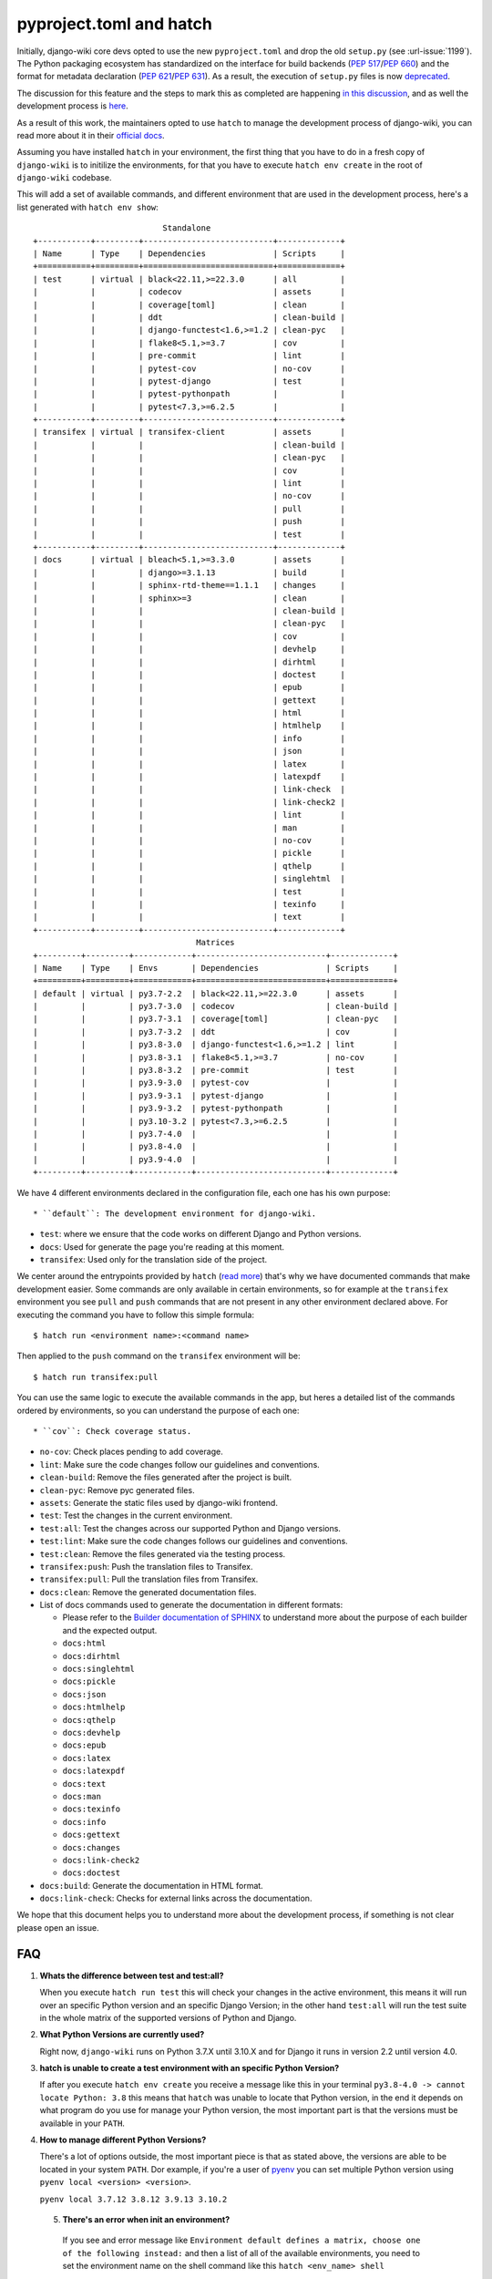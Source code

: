 pyproject.toml and hatch
========================

Initially, django-wiki core devs opted to use the
new ``pyproject.toml`` and drop the old ``setup.py`` (see
:url-issue:`1199`). The Python packaging ecosystem has
standardized on the interface for build backends
(`PEP 517 <https://peps.python.org/pep-0517/>`_/`PEP 660 <https://peps.python.org/pep-0660/>`_)
and the format for metadata declaration (`PEP 621 <https://peps.python.org/pep-0621/>`_/`PEP 631 <https://peps.python.org/pep-0631/>`_).
As a result, the execution of ``setup.py`` files is now `deprecated <https://blog.ganssle.io/articles/2021/10/setup-py-deprecated.html>`_.

The discussion for this feature and the steps to mark this as completed are
happening `in this discussion <https://github.com/django-wiki/django-wiki/discussions/1226>`_,
and as well the development process is `here <https://github.com/django-wiki/django-wiki/pull/1227>`_.

As a result of this work, the maintainers opted to use ``hatch`` to manage the
development process of django-wiki, you can read more about it in their
`official docs <https://hatch.pypa.io/latest/>`_.

Assuming you have installed ``hatch`` in your environment, the first thing that
you have to do in a fresh copy of ``django-wiki`` is to initilize the
environments, for that you have to execute ``hatch env create`` in the root of
``django-wiki`` codebase.

This will add a set of available commands, and different environment that are
used in the development process, here's a list generated with ``hatch env show``::

                             Standalone
  +-----------+---------+---------------------------+-------------+
  | Name      | Type    | Dependencies              | Scripts     |
  +===========+=========+===========================+=============+
  | test      | virtual | black<22.11,>=22.3.0      | all         |
  |           |         | codecov                   | assets      |
  |           |         | coverage[toml]            | clean       |
  |           |         | ddt                       | clean-build |
  |           |         | django-functest<1.6,>=1.2 | clean-pyc   |
  |           |         | flake8<5.1,>=3.7          | cov         |
  |           |         | pre-commit                | lint        |
  |           |         | pytest-cov                | no-cov      |
  |           |         | pytest-django             | test        |
  |           |         | pytest-pythonpath         |             |
  |           |         | pytest<7.3,>=6.2.5        |             |
  +-----------+---------+---------------------------+-------------+
  | transifex | virtual | transifex-client          | assets      |
  |           |         |                           | clean-build |
  |           |         |                           | clean-pyc   |
  |           |         |                           | cov         |
  |           |         |                           | lint        |
  |           |         |                           | no-cov      |
  |           |         |                           | pull        |
  |           |         |                           | push        |
  |           |         |                           | test        |
  +-----------+---------+---------------------------+-------------+
  | docs      | virtual | bleach<5.1,>=3.3.0        | assets      |
  |           |         | django>=3.1.13            | build       |
  |           |         | sphinx-rtd-theme==1.1.1   | changes     |
  |           |         | sphinx>=3                 | clean       |
  |           |         |                           | clean-build |
  |           |         |                           | clean-pyc   |
  |           |         |                           | cov         |
  |           |         |                           | devhelp     |
  |           |         |                           | dirhtml     |
  |           |         |                           | doctest     |
  |           |         |                           | epub        |
  |           |         |                           | gettext     |
  |           |         |                           | html        |
  |           |         |                           | htmlhelp    |
  |           |         |                           | info        |
  |           |         |                           | json        |
  |           |         |                           | latex       |
  |           |         |                           | latexpdf    |
  |           |         |                           | link-check  |
  |           |         |                           | link-check2 |
  |           |         |                           | lint        |
  |           |         |                           | man         |
  |           |         |                           | no-cov      |
  |           |         |                           | pickle      |
  |           |         |                           | qthelp      |
  |           |         |                           | singlehtml  |
  |           |         |                           | test        |
  |           |         |                           | texinfo     |
  |           |         |                           | text        |
  +-----------+---------+---------------------------+-------------+
                                    Matrices
  +---------+---------+------------+---------------------------+-------------+
  | Name    | Type    | Envs       | Dependencies              | Scripts     |
  +=========+=========+============+===========================+=============+
  | default | virtual | py3.7-2.2  | black<22.11,>=22.3.0      | assets      |
  |         |         | py3.7-3.0  | codecov                   | clean-build |
  |         |         | py3.7-3.1  | coverage[toml]            | clean-pyc   |
  |         |         | py3.7-3.2  | ddt                       | cov         |
  |         |         | py3.8-3.0  | django-functest<1.6,>=1.2 | lint        |
  |         |         | py3.8-3.1  | flake8<5.1,>=3.7          | no-cov      |
  |         |         | py3.8-3.2  | pre-commit                | test        |
  |         |         | py3.9-3.0  | pytest-cov                |             |
  |         |         | py3.9-3.1  | pytest-django             |             |
  |         |         | py3.9-3.2  | pytest-pythonpath         |             |
  |         |         | py3.10-3.2 | pytest<7.3,>=6.2.5        |             |
  |         |         | py3.7-4.0  |                           |             |
  |         |         | py3.8-4.0  |                           |             |
  |         |         | py3.9-4.0  |                           |             |
  +---------+---------+------------+---------------------------+-------------+

We have 4 different environments declared in the configuration file, each one
has his own purpose::

* ``default``: The development environment for django-wiki.

* ``test``: where we ensure that the code works on different Django and Python versions.

* ``docs``: Used for generate the page you're reading at this moment.

* ``transifex``: Used only for the translation side of the project.

We center around the entrypoints provided by ``hatch`` (`read more <https://hatch.pypa.io/latest/environment/#scripts>`_)
that's why we have documented commands that make development easier.
Some commands are only available in certain environments,
so for example at the ``transifex`` environment you see ``pull`` and ``push``
commands that are not present in any other environment declared above. For
executing the command you have to follow this simple formula::

  $ hatch run <environment name>:<command name>

Then applied to the ``push`` command on the ``transifex`` environment will be::

  $ hatch run transifex:pull

You can use the same logic to execute the available commands in the app, but
heres a detailed list of the commands ordered by environments, so you can
understand the purpose of each one::

* ``cov``: Check coverage status.

* ``no-cov``: Check places pending to add coverage.

* ``lint``: Make sure the code changes follow our guidelines and conventions.

* ``clean-build``: Remove the files generated after the project is built.

* ``clean-pyc``: Remove pyc generated files.

* ``assets``: Generate the static files used by django-wiki frontend.

* ``test``: Test the changes in the current environment.

* ``test:all``: Test the changes across our supported Python and Django versions.

* ``test:lint``: Make sure the code changes follows our guidelines and conventions.

* ``test:clean``: Remove the files generated via the testing process.

* ``transifex:push``: Push the translation files to Transifex.

* ``transifex:pull``: Pull the translation files from Transifex.

* ``docs:clean``: Remove the generated documentation files.

* List of docs commands used to generate the documentation in different formats:

  * Please refer to the `Builder documentation of SPHINX <https://www.sphinx-doc.org/en/master/usage/builders/index.html>`_
    to understand more about the purpose of each builder and the expected output.

  * ``docs:html``

  * ``docs:dirhtml``

  * ``docs:singlehtml``

  * ``docs:pickle``

  * ``docs:json``

  * ``docs:htmlhelp``

  * ``docs:qthelp``

  * ``docs:devhelp``

  * ``docs:epub``

  * ``docs:latex``

  * ``docs:latexpdf``

  * ``docs:text``

  * ``docs:man``

  * ``docs:texinfo``

  * ``docs:info``

  * ``docs:gettext``

  * ``docs:changes``

  * ``docs:link-check2``

  * ``docs:doctest``


* ``docs:build``: Generate the documentation in HTML format.

* ``docs:link-check``: Checks for external links across the documentation.

We hope that this document helps you to understand more about the development
process, if something is not clear please open an issue.

FAQ
---

1. **Whats the difference between test and test:all?**

   When you execute ``hatch run test`` this will check your changes in the
   active environment, this means it will run over an specific Python version
   and an specific Django Version; in the other hand ``test:all`` will run the
   test suite in the whole matrix of the supported versions of Python and Django.

2. **What Python Versions are currently used?**

   Right now, ``django-wiki`` runs on Python 3.7.X until 3.10.X and for Django
   it runs in version 2.2 until version 4.0.

3. **hatch is unable to create a test environment with an specific Python Version?**

   If after you execute ``hatch env create`` you receive a message like this in
   your terminal ``py3.8-4.0 -> cannot locate Python: 3.8`` this means that
   ``hatch`` was unable to locate that Python version, in the end it depends on
   what program do you use for manage your Python version, the most
   important part is that the versions must be available in your ``PATH``.

4. **How to manage different Python Versions?**

   There's a lot of options outside, the most important piece is that as stated
   above, the versions are able to be located in your system ``PATH``. Dor
   example, if you're a user of `pyenv <https://github.com/pyenv/pyenv>`_ you
   can set multiple Python version using ``pyenv local <version> <version>``.

   ``pyenv local 3.7.12 3.8.12 3.9.13 3.10.2``

 5. **There's an error when init an environment?**

   If you see and error message like ``Environment default defines a matrix, choose one of the following instead:``
   and then a list of all of the available environments, you need to set the
   environment name on the shell command like this ``hatch <env_name> shell``

   ``hatch -e py3.10-dj3.2 shell``

   This way you can switch environments by an specific Python and Django version.

 6. **How do I switch default shell versions?**

    By default django-wiki runs on the latest supported Python and Django
    version, if you want to swich to another environment, say for example
    Python 3.9.13 with Django 3.0 then execute the following command:

    ``hatch -e py3.9-dj3.0 shell``
